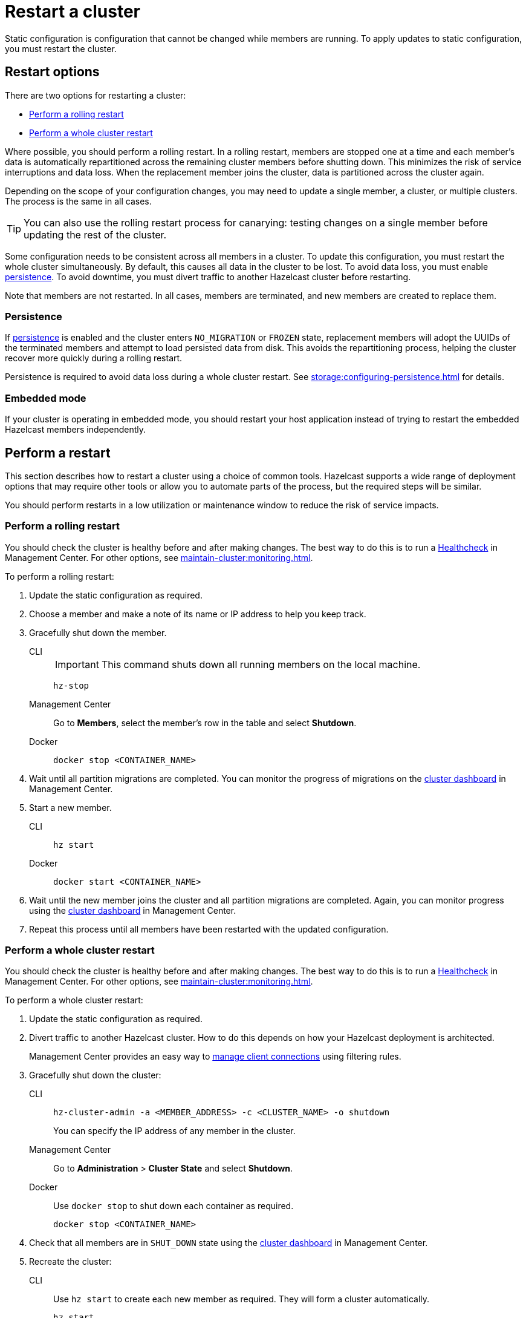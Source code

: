 = Restart a cluster
:description: Static configuration is configuration that cannot be changed while members are running. To apply updates to static configuration, you must restart the cluster.

{description}

== Restart options

There are two options for restarting a cluster:

* <<rolling>>
* <<whole>>

Where possible, you should perform a rolling restart. In a rolling restart, members are stopped one at a time and each member's data is automatically repartitioned across the remaining cluster members before shutting down. This minimizes the risk of service interruptions and data loss. When the replacement member joins the cluster, data is partitioned across the cluster again.

Depending on the scope of your configuration changes, you may need to update a single member, a cluster, or multiple clusters. The process is the same in all cases.

TIP: You can also use the rolling restart process for canarying: testing changes on a single member before updating the rest of the cluster.

Some configuration needs to be consistent across all members in a cluster. To update this configuration, you must restart the whole cluster simultaneously. By default, this causes all data in the cluster to be lost. To avoid data loss, you must enable xref:storage:persistence.adoc[persistence]. To avoid downtime, you must divert traffic to another Hazelcast cluster before restarting.

Note that members are not restarted. In all cases, members are terminated, and new members are created to replace them.

=== Persistence

If xref:storage:persistence.adoc[persistence] is enabled and the cluster enters `NO_MIGRATION` or `FROZEN` state, replacement members will adopt the UUIDs of the terminated members and attempt to load persisted data from disk. This avoids the repartitioning process, helping the cluster recover more quickly during a rolling restart.

Persistence is required to avoid data loss during a whole cluster restart. See xref:storage:configuring-persistence.adoc[] for details.

=== Embedded mode

If your cluster is operating in embedded mode, you should restart your host application instead of trying to restart the embedded Hazelcast members independently.

== Perform a restart

This section describes how to restart a cluster using a choice of common tools. Hazelcast supports a wide range of deployment options that may require other tools or allow you to automate parts of the process, but the required steps will be similar.

You should perform restarts in a low utilization or maintenance window to reduce the risk of service impacts.

[[rolling]]
=== Perform a rolling restart

You should check the cluster is healthy before and after making changes. The best way to do this is to run a xref:{page-latest-supported-mc}@management-center:clusters:healthcheck.adoc[Healthcheck] in Management Center. For other options, see xref:maintain-cluster:monitoring.adoc[].

To perform a rolling restart:

. Update the static configuration as required.

. Choose a member and make a note of its name or IP address to help you keep track.

. Gracefully shut down the member.
+
[tabs]
====
CLI::
+
IMPORTANT: This command shuts down all running members on the local machine.
+
--
[source,bash]
----
hz-stop
----
--

Management Center::
+
--
Go to *Members*, select the member's row in the table and select *Shutdown*.
--

Docker::
+
--
[source,bash]
----
docker stop <CONTAINER_NAME>
----
--
====

. Wait until all partition migrations are completed. You can monitor the progress of migrations on the xref:{page-latest-supported-mc}@management-center:clusters:dashboard.adoc[cluster dashboard] in Management Center.

. Start a new member.
+
[tabs]
====
CLI::
+
--
[source,bash]
----
hz start
----
--

Docker::
+
--
[source,bash]
----
docker start <CONTAINER_NAME>
----
--
====

. Wait until the new member joins the cluster and all partition migrations are completed. Again, you can monitor progress using the xref:{page-latest-supported-mc}@management-center:clusters:dashboard.adoc[cluster dashboard] in Management Center.

. Repeat this process until all members have been restarted with the updated configuration.

[[whole]]
=== Perform a whole cluster restart

You should check the cluster is healthy before and after making changes. The best way to do this is to run a xref:{page-latest-supported-mc}@management-center:clusters:healthcheck.adoc[Healthcheck] in Management Center. For other options, see xref:maintain-cluster:monitoring.adoc[].

To perform a whole cluster restart:

. Update the static configuration as required.

. Divert traffic to another Hazelcast cluster. How to do this depends on how your Hazelcast deployment is architected.
+
Management Center provides an easy way to xref:{page-latest-supported-mc}@management-center:clusters:client-filtering.adoc[manage client connections] using filtering rules.

. Gracefully shut down the cluster:
+
[tabs]
====
CLI::
+
--
[source,bash]
----
hz-cluster-admin -a <MEMBER_ADDRESS> -c <CLUSTER_NAME> -o shutdown
----
--
+
You can specify the IP address of any member in the cluster.

Management Center::
+
--
Go to *Administration* > *Cluster State* and select *Shutdown*.
--

Docker::
+
Use `docker stop` to shut down each container as required.
+
--
[source,bash]
----
docker stop <CONTAINER_NAME>
----
--
====

. Check that all members are in `SHUT_DOWN` state using the xref:{page-latest-supported-mc}@management-center:clusters:dashboard.adoc[cluster dashboard] in Management Center.

. Recreate the cluster:
+
[tabs]
====
CLI::
+
Use `hz start` to create each new member as required. They will form a cluster automatically.
+
--
[source,bash]
----
hz start
----
--

Docker::
+
Use `docker start` to restart the containers and create each new member as required. They will form a cluster automatically.
+
--
[source,bash]
----
docker start <CONTAINER_NAME>
----
--
====

. Check that all members are in `ACTIVE` state using the xref:{page-latest-supported-mc}@management-center:clusters:dashboard.adoc[cluster dashboard] in Management Center.

. Confirm the cluster is healthy, for example by running a xref:{page-latest-supported-mc}@management-center:clusters:healthcheck.adoc[Healthcheck].

. Restore traffic to the cluster.
